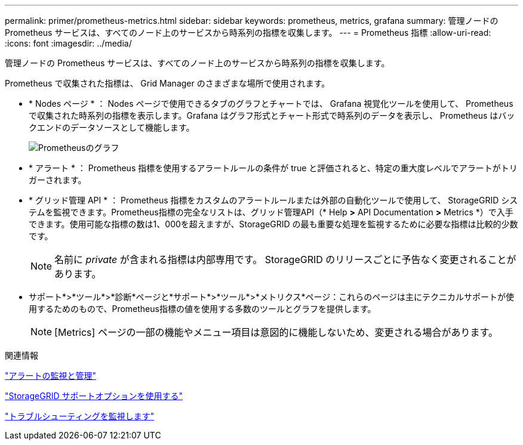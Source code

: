 ---
permalink: primer/prometheus-metrics.html 
sidebar: sidebar 
keywords: prometheus, metrics, grafana 
summary: 管理ノードの Prometheus サービスは、すべてのノード上のサービスから時系列の指標を収集します。 
---
= Prometheus 指標
:allow-uri-read: 
:icons: font
:imagesdir: ../media/


[role="lead"]
管理ノードの Prometheus サービスは、すべてのノード上のサービスから時系列の指標を収集します。

Prometheus で収集された指標は、 Grid Manager のさまざまな場所で使用されます。

* * Nodes ページ * ： Nodes ページで使用できるタブのグラフとチャートでは、 Grafana 視覚化ツールを使用して、 Prometheus で収集された時系列の指標を表示します。Grafana はグラフ形式とチャート形式で時系列のデータを表示し、 Prometheus はバックエンドのデータソースとして機能します。
+
image::../media/prometheus_graph.png[Prometheusのグラフ]

* * アラート * ： Prometheus 指標を使用するアラートルールの条件が true と評価されると、特定の重大度レベルでアラートがトリガーされます。
* * グリッド管理 API * ： Prometheus 指標をカスタムのアラートルールまたは外部の自動化ツールで使用して、 StorageGRID システムを監視できます。Prometheus指標の完全なリストは、グリッド管理API（* Help *>* API Documentation *>* Metrics *）で入手できます。使用可能な指標の数は1、000を超えますが、StorageGRID の最も重要な処理を監視するために必要な指標は比較的少数です。
+

NOTE: 名前に _private_ が含まれる指標は内部専用です。 StorageGRID のリリースごとに予告なく変更されることがあります。

* サポート*>*ツール*>*診断*ページと*サポート*>*ツール*>*メトリクス*ページ：これらのページは主にテクニカルサポートが使用するためのもので、Prometheus指標の値を使用する多数のツールとグラフを提供します。
+

NOTE: [Metrics] ページの一部の機能やメニュー項目は意図的に機能しないため、変更される場合があります。



.関連情報
link:monitoring-and-managing-alerts.html["アラートの監視と管理"]

link:using-storagegrid-support-options.html["StorageGRID サポートオプションを使用する"]

link:../monitor/index.html["トラブルシューティングを監視します"]
